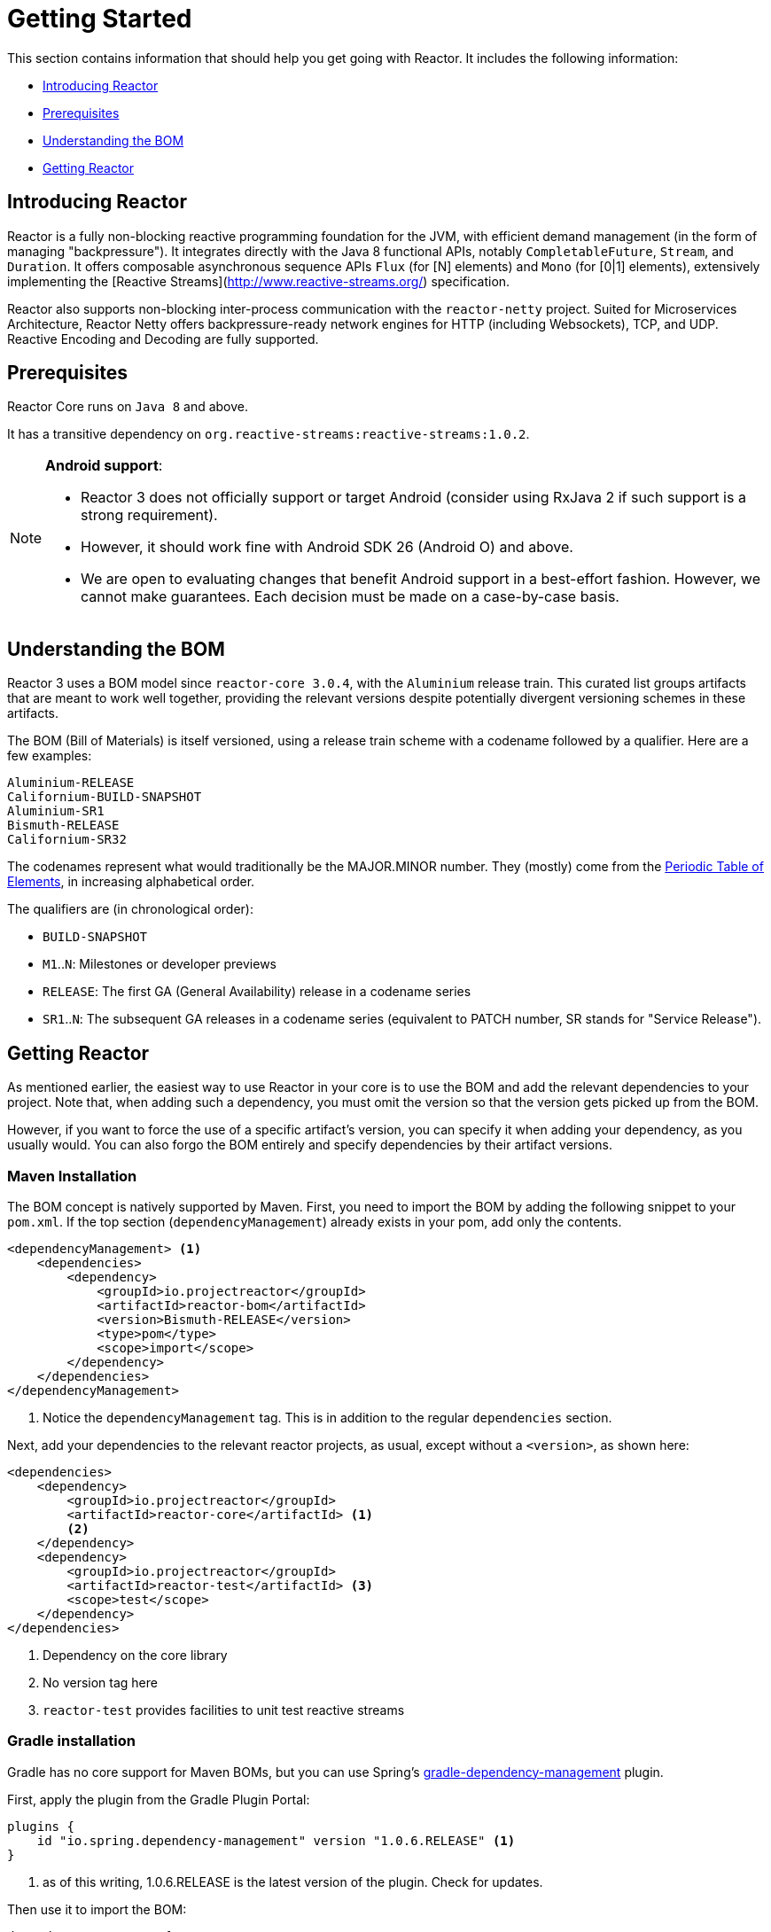 [[getting-started]]
= Getting Started

This section contains information that should help you get going with Reactor. It
includes the following information:

* <<getting-started-introducing-reactor>>
* <<prerequisites>>
* <<getting-started-understanding-bom>>
* <<getting>>

[[getting-started-introducing-reactor]]
== Introducing Reactor
//TODO flesh out, reword. could also be updated on the website
Reactor is a fully non-blocking reactive programming foundation for the JVM, with
efficient demand management (in the form of managing "backpressure"). It integrates
directly with the Java 8 functional APIs, notably `CompletableFuture`, `Stream`, and
`Duration`. It offers composable asynchronous sequence APIs `Flux` (for [N] elements) and
`Mono` (for [0|1] elements), extensively implementing the [Reactive Streams](http://www.reactive-streams.org/)
specification.

Reactor also supports non-blocking inter-process communication with the
`reactor-netty` project. Suited for Microservices Architecture, Reactor Netty offers
backpressure-ready network engines for HTTP (including Websockets), TCP, and UDP.
Reactive Encoding and Decoding are fully supported.

[[prerequisites]]
== Prerequisites
Reactor Core runs on `Java 8` and above.

It has a transitive dependency on `org.reactive-streams:reactive-streams:1.0.2`.

[NOTE]
====
*Android support*:

* Reactor 3 does not officially support or target Android (consider using RxJava 2 if
such support is a strong requirement).
* However, it should work fine with Android SDK 26 (Android O) and above.
* We are open to evaluating changes that benefit Android support in a best-effort
fashion. However, we cannot make guarantees. Each decision must be made on a
case-by-case basis.
====

[[getting-started-understanding-bom]]
== Understanding the BOM
Reactor 3 uses a BOM model since `reactor-core 3.0.4`, with the `Aluminium` release train.
This curated list groups artifacts that are meant to work well together, providing
the relevant versions despite potentially divergent versioning schemes in these artifacts.

The BOM (Bill of Materials) is itself versioned, using a release train scheme
with a codename followed by a qualifier. Here are a few examples:
[verse]
Aluminium-RELEASE
Californium-BUILD-SNAPSHOT
Aluminium-SR1
Bismuth-RELEASE
Californium-SR32

The codenames represent what would traditionally be the MAJOR.MINOR number. They (mostly)
come from the https://en.wikipedia.org/wiki/Periodic_table#Overview[Periodic Table of
Elements], in increasing alphabetical order.

The qualifiers are (in chronological order):

* `BUILD-SNAPSHOT`
* `M1`..`N`: Milestones or developer previews
* `RELEASE`: The first GA (General Availability) release in a codename series
* `SR1`..`N`: The subsequent GA releases in a codename series (equivalent to PATCH
number, SR stands for "Service Release").

[[getting]]
== Getting Reactor
As mentioned earlier, the easiest way to use Reactor in your core is to use the BOM and
add the relevant dependencies to your project. Note that, when adding such a dependency,
you must omit the version so that the version gets picked up from the BOM.

However, if you want to force the use of a specific artifact's version, you can specify
it when adding your dependency, as you usually would. You can also forgo the BOM entirely
and specify dependencies by their artifact versions.

=== Maven Installation
The BOM concept is natively supported by Maven. First, you need to import the BOM by
adding the following snippet to your `pom.xml`. If the top section
(`dependencyManagement`) already exists in your pom, add only the contents.

[source,xml]
----
<dependencyManagement> <1>
    <dependencies>
        <dependency>
            <groupId>io.projectreactor</groupId>
            <artifactId>reactor-bom</artifactId>
            <version>Bismuth-RELEASE</version>
            <type>pom</type>
            <scope>import</scope>
        </dependency>
    </dependencies>
</dependencyManagement>
----
<1> Notice the `dependencyManagement` tag. This is in addition to the regular
`dependencies` section.

Next, add your dependencies to the relevant reactor projects, as usual, except without a
`<version>`, as shown here:

[source,xml]
----
<dependencies>
    <dependency>
        <groupId>io.projectreactor</groupId>
        <artifactId>reactor-core</artifactId> <1>
        <2>
    </dependency>
    <dependency>
        <groupId>io.projectreactor</groupId>
        <artifactId>reactor-test</artifactId> <3>
        <scope>test</scope>
    </dependency>
</dependencies>
----
<1> Dependency on the core library
<2> No version tag here
<3> `reactor-test` provides facilities to unit test reactive streams

=== Gradle installation
Gradle has no core support for Maven BOMs, but you can use Spring's
https://github.com/spring-gradle-plugins/dependency-management-plugin[gradle-dependency-management]
plugin.

First, apply the plugin from the Gradle Plugin Portal:

[source,groovy]
----
plugins {
    id "io.spring.dependency-management" version "1.0.6.RELEASE" <1>
}
----
<1> as of this writing, 1.0.6.RELEASE is the latest version of the plugin.
Check for updates.

Then use it to import the BOM:
[source,groovy]
----
dependencyManagement {
     imports {
          mavenBom "io.projectreactor:reactor-bom:Bismuth-RELEASE"
     }
}
----

Finally add a dependency to your project, without a version number:
[source,groovy]
----
dependencies {
     compile 'io.projectreactor:reactor-core' <1>
}
----
<1> There is no third `:` separated section for the version. It is taken from
the BOM.

=== Milestones and Snapshots
Milestones and developer previews are distributed through the Spring Milestones
repository rather than Maven Central. To add it to your build configuration
file, use the following snippet:

.Milestones in Maven
[source,xml]
----
<repositories>
	<repository>
		<id>spring-milestones</id>
		<name>Spring Milestones Repository</name>
		<url>https://repo.spring.io/milestone</url>
	</repository>
</repositories>
----

For Gradle, use the following snippet:

.Milestones in Gradle
[source,groovy]
----
repositories {
  maven { url 'http://repo.spring.io/milestone' }
  mavenCentral()
}
----

Similarly, snapshots are also available in a separate dedicated repository:

.BUILD-SNAPSHOTs in Maven
[source,xml]
----
<repositories>
	<repository>
		<id>spring-snapshots</id>
		<name>Spring Snapshot Repository</name>
		<url>https://repo.spring.io/snapshot</url>
	</repository>
</repositories>
----

.BUILD-SNAPSHOTs in Gradle
[source,groovy]
----
repositories {
  maven { url 'http://repo.spring.io/snapshot' }
  mavenCentral()
}
----
